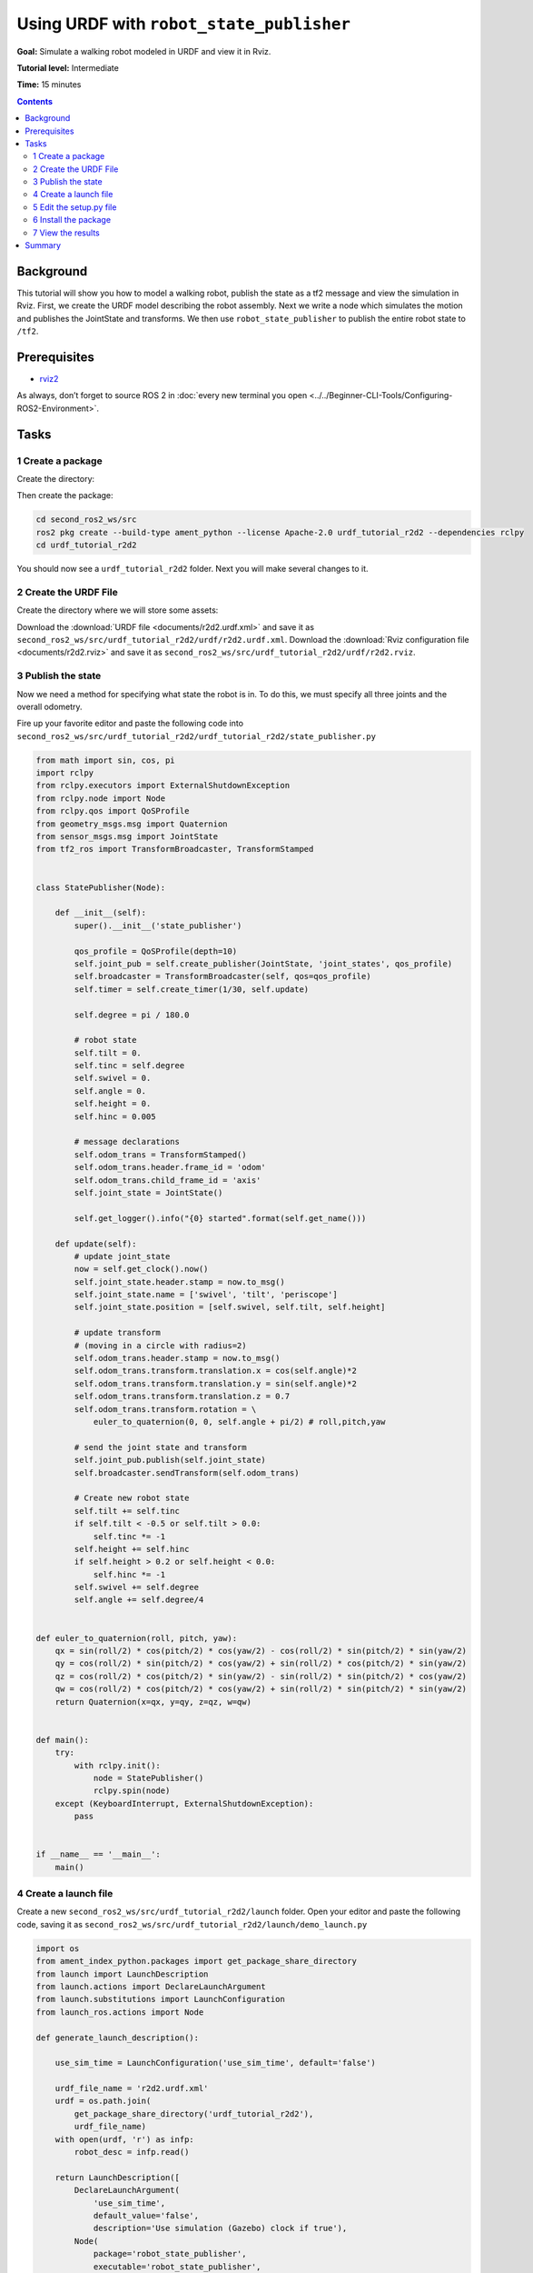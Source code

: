 .. redirect-from::

    Tutorials/URDF/Using-URDF-with-Robot-State-Publisher

.. _URDFPlusRSP:

Using URDF with ``robot_state_publisher``
=========================================

**Goal:** Simulate a walking robot modeled in URDF and view it in Rviz.

**Tutorial level:** Intermediate

**Time:** 15 minutes

.. contents:: Contents
   :depth: 2
   :local:

Background
----------

This tutorial will show you how to model a walking robot, publish the state as a tf2 message and view the simulation in Rviz.
First, we create the URDF model describing the robot assembly.
Next we write a node which simulates the motion and publishes the JointState and transforms.
We then use ``robot_state_publisher`` to publish the entire robot state to ``/tf2``.

.. image:: images/r2d2_rviz_demo.gif

Prerequisites
-------------

- `rviz2 <https://index.ros.org/p/rviz2/>`__

As always, don’t forget to source ROS 2 in :doc:`every new terminal you open <../../Beginner-CLI-Tools/Configuring-ROS2-Environment>`.

Tasks
-----

1 Create a package
^^^^^^^^^^^^^^^^^^
Create the directory:

.. tabs::

  .. group-tab:: Linux

    .. code-block:: console

      mkdir -p second_ros2_ws/src

  .. group-tab:: macOS

    .. code-block:: console

      mkdir -p second_ros2_ws/src

  .. group-tab:: Windows

    .. code-block:: console

      md second_ros2_ws/src

Then create the package:

.. code-block:: console

    cd second_ros2_ws/src
    ros2 pkg create --build-type ament_python --license Apache-2.0 urdf_tutorial_r2d2 --dependencies rclpy
    cd urdf_tutorial_r2d2

You should now see a ``urdf_tutorial_r2d2`` folder.
Next you will make several changes to it.

2 Create the URDF File
^^^^^^^^^^^^^^^^^^^^^^

Create the directory where we will store some assets:

.. tabs::

  .. group-tab:: Linux

    .. code-block:: console

      mkdir -p urdf

  .. group-tab:: macOS

    .. code-block:: console

      mkdir -p urdf

  .. group-tab:: Windows

    .. code-block:: console

      md urdf

Download the :download:`URDF file <documents/r2d2.urdf.xml>` and save it as ``second_ros2_ws/src/urdf_tutorial_r2d2/urdf/r2d2.urdf.xml``.
Download the :download:`Rviz configuration file <documents/r2d2.rviz>` and save it as ``second_ros2_ws/src/urdf_tutorial_r2d2/urdf/r2d2.rviz``.

3 Publish the state
^^^^^^^^^^^^^^^^^^^

Now we need a method for specifying what state the robot is in.
To do this, we must specify all three joints and the overall odometry.

Fire up your favorite editor and paste the following code into ``second_ros2_ws/src/urdf_tutorial_r2d2/urdf_tutorial_r2d2/state_publisher.py``

.. code-block:: python

  from math import sin, cos, pi
  import rclpy
  from rclpy.executors import ExternalShutdownException
  from rclpy.node import Node
  from rclpy.qos import QoSProfile
  from geometry_msgs.msg import Quaternion
  from sensor_msgs.msg import JointState
  from tf2_ros import TransformBroadcaster, TransformStamped


  class StatePublisher(Node):

      def __init__(self):
          super().__init__('state_publisher')

          qos_profile = QoSProfile(depth=10)
          self.joint_pub = self.create_publisher(JointState, 'joint_states', qos_profile)
          self.broadcaster = TransformBroadcaster(self, qos=qos_profile)
          self.timer = self.create_timer(1/30, self.update)

          self.degree = pi / 180.0

          # robot state
          self.tilt = 0.
          self.tinc = self.degree
          self.swivel = 0.
          self.angle = 0.
          self.height = 0.
          self.hinc = 0.005

          # message declarations
          self.odom_trans = TransformStamped()
          self.odom_trans.header.frame_id = 'odom'
          self.odom_trans.child_frame_id = 'axis'
          self.joint_state = JointState()

          self.get_logger().info("{0} started".format(self.get_name()))

      def update(self):
          # update joint_state
          now = self.get_clock().now()
          self.joint_state.header.stamp = now.to_msg()
          self.joint_state.name = ['swivel', 'tilt', 'periscope']
          self.joint_state.position = [self.swivel, self.tilt, self.height]

          # update transform
          # (moving in a circle with radius=2)
          self.odom_trans.header.stamp = now.to_msg()
          self.odom_trans.transform.translation.x = cos(self.angle)*2
          self.odom_trans.transform.translation.y = sin(self.angle)*2
          self.odom_trans.transform.translation.z = 0.7
          self.odom_trans.transform.rotation = \
              euler_to_quaternion(0, 0, self.angle + pi/2) # roll,pitch,yaw

          # send the joint state and transform
          self.joint_pub.publish(self.joint_state)
          self.broadcaster.sendTransform(self.odom_trans)

          # Create new robot state
          self.tilt += self.tinc
          if self.tilt < -0.5 or self.tilt > 0.0:
              self.tinc *= -1
          self.height += self.hinc
          if self.height > 0.2 or self.height < 0.0:
              self.hinc *= -1
          self.swivel += self.degree
          self.angle += self.degree/4


  def euler_to_quaternion(roll, pitch, yaw):
      qx = sin(roll/2) * cos(pitch/2) * cos(yaw/2) - cos(roll/2) * sin(pitch/2) * sin(yaw/2)
      qy = cos(roll/2) * sin(pitch/2) * cos(yaw/2) + sin(roll/2) * cos(pitch/2) * sin(yaw/2)
      qz = cos(roll/2) * cos(pitch/2) * sin(yaw/2) - sin(roll/2) * sin(pitch/2) * cos(yaw/2)
      qw = cos(roll/2) * cos(pitch/2) * cos(yaw/2) + sin(roll/2) * sin(pitch/2) * sin(yaw/2)
      return Quaternion(x=qx, y=qy, z=qz, w=qw)


  def main():
      try:
          with rclpy.init():
              node = StatePublisher()
              rclpy.spin(node)
      except (KeyboardInterrupt, ExternalShutdownException):
          pass


  if __name__ == '__main__':
      main()

4 Create a launch file
^^^^^^^^^^^^^^^^^^^^^^

Create a new ``second_ros2_ws/src/urdf_tutorial_r2d2/launch`` folder.
Open your editor and paste the following code, saving it as ``second_ros2_ws/src/urdf_tutorial_r2d2/launch/demo_launch.py``

.. code-block:: python

  import os
  from ament_index_python.packages import get_package_share_directory
  from launch import LaunchDescription
  from launch.actions import DeclareLaunchArgument
  from launch.substitutions import LaunchConfiguration
  from launch_ros.actions import Node

  def generate_launch_description():

      use_sim_time = LaunchConfiguration('use_sim_time', default='false')

      urdf_file_name = 'r2d2.urdf.xml'
      urdf = os.path.join(
          get_package_share_directory('urdf_tutorial_r2d2'),
          urdf_file_name)
      with open(urdf, 'r') as infp:
          robot_desc = infp.read()

      return LaunchDescription([
          DeclareLaunchArgument(
              'use_sim_time',
              default_value='false',
              description='Use simulation (Gazebo) clock if true'),
          Node(
              package='robot_state_publisher',
              executable='robot_state_publisher',
              name='robot_state_publisher',
              output='screen',
              parameters=[{'use_sim_time': use_sim_time, 'robot_description': robot_desc}],
              arguments=[urdf]),
          Node(
              package='urdf_tutorial_r2d2',
              executable='state_publisher',
              name='state_publisher',
              output='screen'),
      ])


5 Edit the setup.py file
^^^^^^^^^^^^^^^^^^^^^^^^

You must tell the **colcon** build tool how to install your Python package.
Edit the ``second_ros2_ws/src/urdf_tutorial_r2d2/setup.py`` file as follows:

- include these import statements

.. code-block:: python

  import os
  from glob import glob
  from setuptools import setup
  from setuptools import find_packages

- append these 2 lines inside ``data_files``

.. code-block:: python

  data_files=[
    ...
    (os.path.join('share', package_name, 'launch'), glob(os.path.join('launch', '*launch.[pxy][yma]*'))),
    (os.path.join('share', package_name), glob('urdf/*')),
  ],

- modify the ``entry_points`` table so you can later run 'state_publisher' from a console

.. code-block:: python

        'console_scripts': [
            'state_publisher = urdf_tutorial_r2d2.state_publisher:main'
        ],

Save the ``setup.py`` file with your changes.

6 Install the package
^^^^^^^^^^^^^^^^^^^^^
.. code-block:: console

    cd second_ros2_ws
    colcon build --symlink-install --packages-select urdf_tutorial_r2d2

Source the setup files:

.. tabs::

  .. group-tab:: Linux

    .. code-block:: console

      source install/setup.bash

  .. group-tab:: macOS

    .. code-block:: console

      source install/setup.bash

  .. group-tab:: Windows

    .. code-block:: console

      call install/setup.bat


7 View the results
^^^^^^^^^^^^^^^^^^

Launch the package

.. code-block:: console

  ros2 launch urdf_tutorial_r2d2 demo_launch.py

Open a new terminal, the run Rviz using

.. code-block:: console

  rviz2 -d second_ros2_ws/install/urdf_tutorial_r2d2/share/urdf_tutorial_r2d2/r2d2.rviz

See the `User Guide <http://wiki.ros.org/rviz/UserGuide>`__ for details on how to use Rviz.

Summary
-------

You created a ``JointState`` publisher node and coupled it with ``robot_state_publisher`` to simulate a walking robot.
The code used in these examples is originally from `here <https://github.com/benbongalon/ros2-migration/tree/master/urdf_tutorial>`__.

Credit is given to the authors of this
`ROS 1 tutorial <http://wiki.ros.org/urdf/Tutorials/Using%20urdf%20with%20robot_state_publisher>`__
from which some content was reused.
